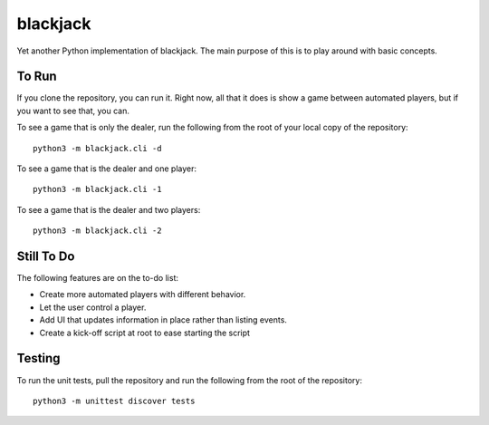 =========
blackjack
=========

Yet another Python implementation of blackjack. The main purpose of 
this is to play around with basic concepts.


To Run
------
If you clone the repository, you can run it. Right now, all that it 
does is show a game between automated players, but if you want to 
see that, you can.

To see a game that is only the dealer, run the following from the root 
of your local copy of the repository::

    python3 -m blackjack.cli -d

To see a game that is the dealer and one player::

    python3 -m blackjack.cli -1

To see a game that is the dealer and two players::

    python3 -m blackjack.cli -2


Still To Do
-----------
The following features are on the to-do list:

* Create more automated players with different behavior.
* Let the user control a player.
* Add UI that updates information in place rather than listing events.
* Create a kick-off script at root to ease starting the script


Testing
-------
To run the unit tests, pull the repository and run the following from 
the root of the repository::

    python3 -m unittest discover tests


